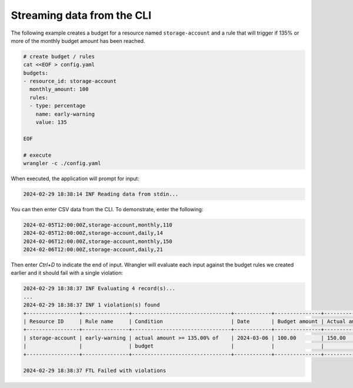 ===========================
Streaming data from the CLI
===========================

The following example creates a budget for a resource named ``storage-account`` and a
rule that will trigger if 135% or more of the monthly budget amount has been reached. 

.. code-block:: bash

  # create budget / rules
  cat <<EOF > config.yaml
  budgets:
  - resource_id: storage-account
    monthly_amount: 100
    rules:
    - type: percentage
      name: early-warning
      value: 135

  EOF
  
  # execute
  wrangler -c ./config.yaml

When executed, the application will prompt for input:

.. code-block:: bash

  2024-02-29 18:38:14 INF Reading data from stdin...

You can then enter CSV data from the CLI. To demonstrate, enter the following:

.. code-block:: bash

  2024-02-05T12:00:00Z,storage-account,monthly,110
  2024-02-05T12:00:00Z,storage-account,daily,14
  2024-02-06T12:00:00Z,storage-account,monthly,150
  2024-02-06T12:00:00Z,storage-account,daily,21

Then enter `Ctrl+D` to indicate the end of input. Wrangler will evaluate each input
against the budget rules we created earlier and it should fail with a single violation:

.. code-block:: bash

  2024-02-29 18:38:37 INF Evaluating 4 record(s)...
  ...
  2024-02-29 18:38:37 INF 1 violation(s) found
  +-----------------+---------------+--------------------------------+------------+---------------+---------------+
  | Resource ID     | Rule name     | Condition                      | Date       | Budget amount | Actual amount |
  +-----------------+---------------+--------------------------------+------------+---------------+---------------+
  | storage-account | early-warning | actual amount >= 135.00% of    | 2024-03-06 | 100.00        | 150.00        |
  |                 |               | budget                         |            |               |               |
  +-----------------+---------------+--------------------------------+------------+---------------+---------------+

  2024-02-29 18:38:37 FTL Failed with violations

